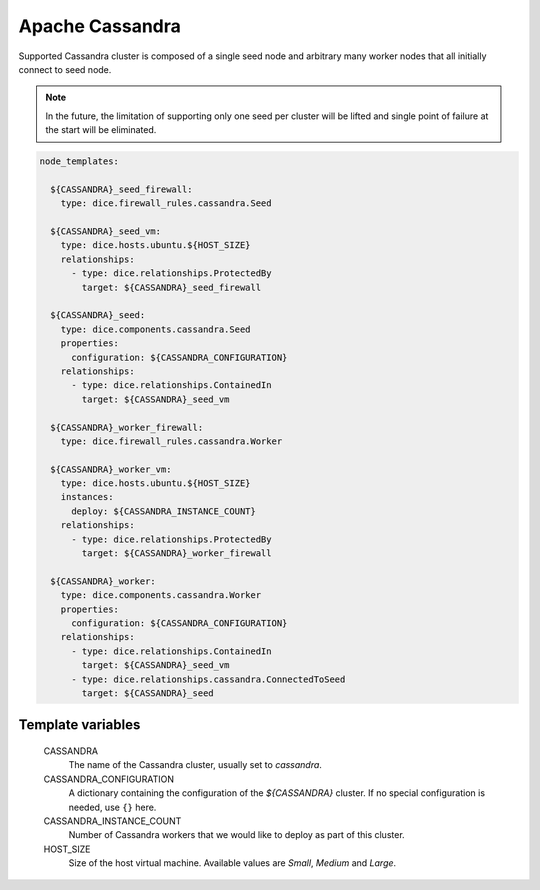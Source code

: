 Apache Cassandra
================

Supported Cassandra cluster is composed of a single seed node and arbitrary
many worker nodes that all initially connect to seed node.

.. note::

   In the future, the limitation of supporting only one seed per cluster will
   be lifted and single point of failure at the start will be eliminated.

.. code-block:: yaml

   node_templates:

     ${CASSANDRA}_seed_firewall:
       type: dice.firewall_rules.cassandra.Seed

     ${CASSANDRA}_seed_vm:
       type: dice.hosts.ubuntu.${HOST_SIZE}
       relationships:
         - type: dice.relationships.ProtectedBy
           target: ${CASSANDRA}_seed_firewall

     ${CASSANDRA}_seed:
       type: dice.components.cassandra.Seed
       properties:
         configuration: ${CASSANDRA_CONFIGURATION}
       relationships:
         - type: dice.relationships.ContainedIn
           target: ${CASSANDRA}_seed_vm

     ${CASSANDRA}_worker_firewall:
       type: dice.firewall_rules.cassandra.Worker

     ${CASSANDRA}_worker_vm:
       type: dice.hosts.ubuntu.${HOST_SIZE}
       instances:
         deploy: ${CASSANDRA_INSTANCE_COUNT}
       relationships:
         - type: dice.relationships.ProtectedBy
           target: ${CASSANDRA}_worker_firewall

     ${CASSANDRA}_worker:
       type: dice.components.cassandra.Worker
       properties:
         configuration: ${CASSANDRA_CONFIGURATION}
       relationships:
         - type: dice.relationships.ContainedIn
           target: ${CASSANDRA}_seed_vm
         - type: dice.relationships.cassandra.ConnectedToSeed
           target: ${CASSANDRA}_seed

Template variables
------------------

  CASSANDRA
    The name of the Cassandra cluster, usually set to *cassandra*.

  CASSANDRA_CONFIGURATION
    A dictionary containing the configuration of the `${CASSANDRA}` cluster.
    If no special configuration is needed, use ``{}`` here.

  CASSANDRA_INSTANCE_COUNT
    Number of Cassandra workers that we would like to deploy as part of this
    cluster.

  HOST_SIZE
    Size of the host virtual machine. Available values are *Small*, *Medium*
    and *Large*.
